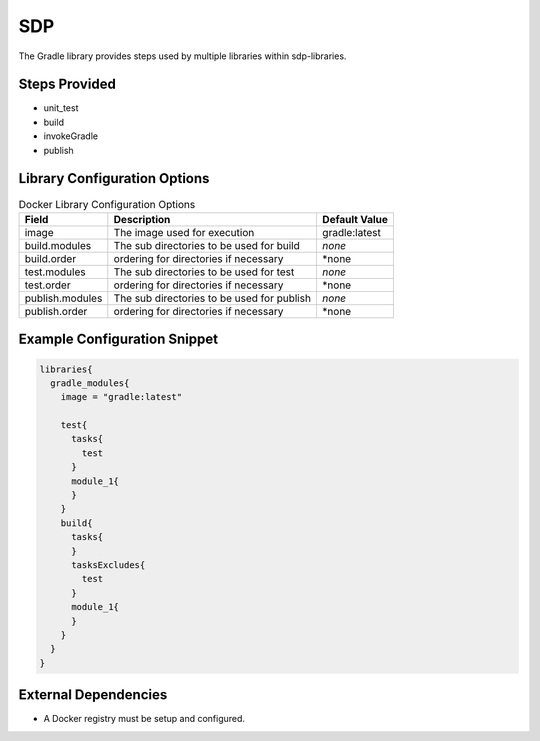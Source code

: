 .. _Gradle:
---
SDP
---

The Gradle library provides steps used by multiple libraries within sdp-libraries.

Steps Provided
==============

- unit_test
- build
- invokeGradle
- publish

Library Configuration Options
=============================

.. csv-table::  Docker Library Configuration Options
   :header: "Field", "Description", "Default Value"

   "image", "The image used for execution", "gradle:latest"
   "build.modules", "The sub directories to be used for build", "*none*"
   "build.order", "ordering for directories if necessary", "*none"
   "test.modules", "The sub directories to be used for test", "*none*"
   "test.order", "ordering for directories if necessary", "*none"
   "publish.modules", "The sub directories to be used for publish", "*none*"
   "publish.order", "ordering for directories if necessary", "*none"


Example Configuration Snippet
=============================

.. code:: groovy

   libraries{
     gradle_modules{
       image = "gradle:latest"

       test{
         tasks{
           test
         }
         module_1{
         }
       }
       build{
         tasks{
         }
         tasksExcludes{
           test
         }
         module_1{
         }
       }
     }
   }

External Dependencies
=====================

- A Docker registry must be setup and configured.

.. Troubleshooting
.. ===============

.. FAQ
.. ===

